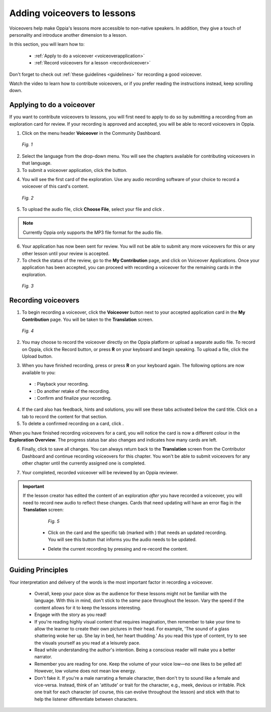 .. _voiceovers:

Adding voiceovers to lessons
=============================

Voiceovers help make Oppia's lessons more accessible to non-native speakers. In addition, they give a touch of personality and introduce another dimension to a lesson.

In this section, you will learn how to:

 * :ref:`Apply to do a voiceover <voiceoverapplication>`
 * :ref:`Record voiceovers for a lesson <recordvoiceover>`

Don't forget to check out :ref:`these guidelines <guidelines>` for recording a good voiceover.

Watch the video to learn how to contribute voiceovers, or if you prefer reading the instructions instead, keep scrolling down.

.. raw:: html

   <iframe width="560" height="315" src="https://www.youtube.com/embed/0LabiUz9hp4" frameborder="0" allow="accelerometer; autoplay; encrypted-media; gyroscope; picture-in-picture" allowfullscreen></iframe>

.. _voiceoverapplication:

Applying to do a voiceover
----------------------------

If you want to contribute voiceovers to lessons, you will first need to apply to do so by submitting a recording from an exploration card for review. If your recording is approved and accepted, you will be able to record voiceovers in Oppia. 

1. Click on the menu header **Voiceover** in the Community Dashboard.

.. figure:: /images/voiceover_screen.png
   :alt: Voiceover screen
   :scale: 30 %

   *Fig. 1*

2. Select the language from the drop-down menu. You will see the chapters available for contributing voiceovers in that language.
3. To submit a voiceover application, click the |requestvoiceover| button.

.. |requestvoiceover| image:: /images/request_voiceover.png
                      :alt: Request Voiceover button
                      :scale: 30 %

4. You will see the first card of the exploration. Use any audio recording software of your choice to record a voiceover of this card's content.

.. figure:: /images/introductory_card_voiceover.png
   :alt: Submit voiceover application
   :scale: 35 %

   *Fig. 2*

5. To upload the audio file, click **Choose File**, select your file and click |submit|.

.. |submit| image:: /images/submit_button.png
            :alt: Submit button
            :scale: 45 %

.. note::

   Currently Oppia only supports the MP3 file format for the audio file.

6. Your application has now been sent for review. You will not be able to submit any more voiceovers for this or any other lesson until your review is accepted.

7. To check the status of the review, go to the **My Contribution** page, and click on Voiceover Applications. Once your application has been accepted, you can proceed with recording a voiceover for the remaining cards in the exploration.

.. figure:: /images/voiceover_accepted.png
   :alt: Voiceover accepted status

   *Fig. 3*

.. _recordvoiceover:

Recording voiceovers
----------------------

1. To begin recording a voiceover, click the **Voiceover** button next to your accepted application card in the **My Contribution** page. You will be taken to the **Translation** screen.

.. figure:: /images/record_voiceover.png
   :alt: Translation page for recording voiceover
   :scale: 25 %

   *Fig. 4*

2. You may choose to record the voiceover directly on the Oppia platform or upload a separate audio file. To record on Oppia, click the Record |record| button, or press **R** on your keyboard and begin speaking. To upload a file, click the Upload |upload| button.

.. |record| image:: /images/record_button.png
            :alt: Record button
            :scale: 45 %

.. |upload| image:: /images/upload_button.png
            :alt: Upload button
            :scale: 45 %

3. When you have finished recording, press |stopbutton| or press **R** on your keyboard again. The following options are now available to you:

 * |playback|: Playback your recording.
 * |retake|: Do another retake of the recording.
 * |confirm|: Confirm and finalize your recording.

.. |stopbutton| image:: /images/stop_button.png
                :alt: Stop button
                :scale: 45 %

.. |playback| image:: /images/playback.png
                :alt: Play button
                :scale: 45 %

.. |retake| image:: /images/retake_button.png
                :alt: Retake button
                :scale: 45 %

.. |confirm| image:: /images/confirm_button.png
                :alt: Confirm button
                :scale: 45 %

4. If the card also has feedback, hints and solutions, you will see these tabs activated below the card title. Click on a tab to record the content for that section.
5. To delete a confirmed recording on a card, click |trashrecording|.

.. |trashrecording| image:: /images/trash_recording.png
                    :alt: Delete recording
                    :scale: 35 %

When you have finished recording voiceovers for a card, you will notice the card is now a different colour in the **Exploration Overview**. The progress status bar also changes and indicates how many cards are left.

6. Finally, click |publishchanges| to save all changes. You can always return back to the **Translation** screen from the Contributor Dashboard and continue recording voiceovers for this chapter. You won't be able to submit voiceovers for any other chapter until the currently assigned one is completed.

.. |publishchanges| image:: /images/publish_changes.png
                    :alt: Publish changes
                    :scale: 45 %

7. Your completed, recorded voiceover will be reviewed by an Oppia reviewer. 

.. important::

   If the lesson creator has edited the content of an exploration *after* you have recorded a voiceover, you will need to record new audio to reflect these changes. Cards that need updating will have an error flag in the **Translation** screen:

    .. figure:: /images/audio_update.png
       :alt: Audio needs update message
       :scale: 35 %

       *Fig. 5*

    * Click on the card and the specific tab (marked with |errorsymbol|) that needs an updated recording. You will see this button |audioupdate| that informs you the audio needs to be updated.

    .. |errorsymbol| image:: /images/error_symbol.png
                     :alt: Error symbol button
                     :scale: 60 %

    .. |audioupdate| image:: /images/audio_update_button.png
                     :alt: Audio update button
                     :scale: 35 %

    * Delete the current recording by pressing |trashrecording| and re-record the content.

.. _guidelines:

Guiding Principles
-------------------

Your interpretation and delivery of the words is the most important factor in recording a voiceover.

 * Overall, keep your pace slow as the audience for these lessons might not be familiar with the language. With this in mind, don't stick to the *same* pace throughout the lesson. Vary the speed if the content allows for it to keep the lessons interesting. 
 * Engage with the story as you read!
 * If you're reading highly visual content that requires imagination, then remember to take your time to allow the learner to create their own pictures in their head. For example, 'The sound of a glass shattering woke her up. She lay in bed, her heart thudding.' As you read this type of content, try to see the visuals yourself as you read at a leisurely pace.
 * Read while understanding the author's intention. Being a conscious reader will make you a better narrator.
 * Remember you are reading for one. Keep the volume of your voice low—no one likes to be yelled at! However, low volume does not mean low energy.
 * Don't fake it. If you're a male narrating a female character, then don't try to sound like a female and vice-versa. Instead, think of an 'attitude' or trait for the character, e.g., meek, devious or irritable. Pick one trait for each character (of course, this can evolve throughout the lesson) and stick with that to help the listener differentiate between characters.
